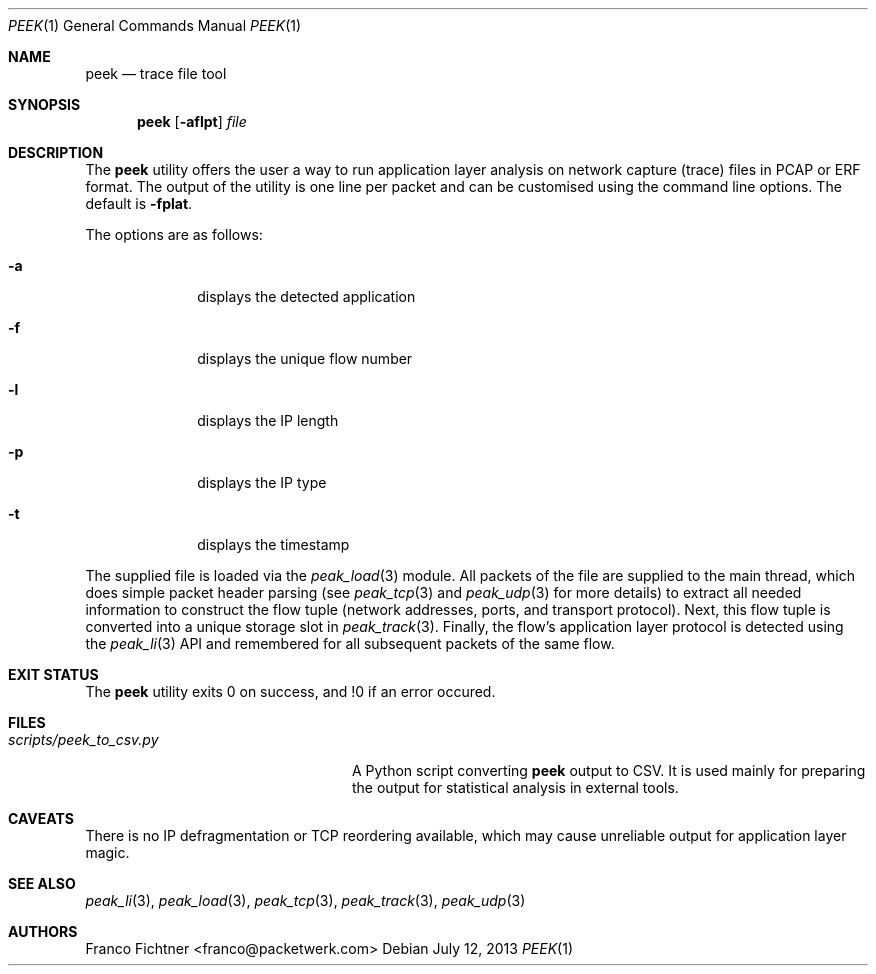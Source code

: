 .\"
.\" Copyright (c) 2013 Franco Fichtner <franco@packetwerk.com>
.\"
.\" Permission to use, copy, modify, and distribute this software for any
.\" purpose with or without fee is hereby granted, provided that the above
.\" copyright notice and this permission notice appear in all copies.
.\"
.\" THE SOFTWARE IS PROVIDED "AS IS" AND THE AUTHOR DISCLAIMS ALL WARRANTIES
.\" WITH REGARD TO THIS SOFTWARE INCLUDING ALL IMPLIED WARRANTIES OF
.\" MERCHANTABILITY AND FITNESS. IN NO EVENT SHALL THE AUTHOR BE LIABLE FOR
.\" ANY SPECIAL, DIRECT, INDIRECT, OR CONSEQUENTIAL DAMAGES OR ANY DAMAGES
.\" WHATSOEVER RESULTING FROM LOSS OF USE, DATA OR PROFITS, WHETHER IN AN
.\" ACTION OF CONTRACT, NEGLIGENCE OR OTHER TORTIOUS ACTION, ARISING OUT OF
.\" OR IN CONNECTION WITH THE USE OR PERFORMANCE OF THIS SOFTWARE.
.\"
.Dd July 12, 2013
.Dt PEEK 1
.Os
.Sh NAME
.Nm peek
.Nd trace file tool
.Sh SYNOPSIS
.Nm
.Op Fl aflpt
.Ar file
.Sh DESCRIPTION
The
.Nm
utility offers the user a way to run application layer analysis on
network capture (trace) files in PCAP or ERF format.
The output of the utility is one line per packet and can be customised
using the command line options.
The default is
.Fl fplat .
.Pp
The options are as follows:
.Bl -tag -width "-a" -offset indent
.It Fl a
displays the detected application
.It Fl f
displays the unique flow number
.It Fl l
displays the IP length
.It Fl p
displays the IP type
.It Fl t
displays the timestamp
.El
.Pp
The supplied file is loaded via the
.Xr peak_load 3
module.
All packets of the file are supplied to the main thread, which does
simple packet header parsing (see
.Xr peak_tcp 3
and
.Xr peak_udp 3
for more details) to extract all needed information to construct the
flow tuple (network addresses, ports, and transport protocol).
Next, this flow tuple is converted into a unique storage slot in
.Xr peak_track 3 .
Finally, the flow's application layer protocol is detected using the
.Xr peak_li 3
API and remembered for all subsequent packets of the same flow.
.Sh EXIT STATUS
The
.Nm
utility exits 0 on success, and !0 if an error occured.
.Sh FILES
.Bl -tag -width "scripts/peek_to_csv.py" -compact
.It Pa scripts/peek_to_csv.py
A Python script converting
.Nm
output to CSV.
It is used mainly for preparing the output for statistical analysis
in external tools.
.El
.Sh CAVEATS
There is no IP defragmentation or TCP reordering available, which may
cause unreliable output for application layer magic.
.Sh SEE ALSO
.Xr peak_li 3 ,
.Xr peak_load 3 ,
.Xr peak_tcp 3 ,
.Xr peak_track 3 ,
.Xr peak_udp 3
.Sh AUTHORS
.An "Franco Fichtner" Aq franco@packetwerk.com
